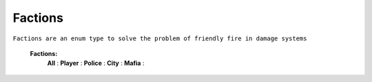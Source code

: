 
.. _factions:

Factions
--------

``Factions are an enum type to solve the problem of friendly fire in damage systems``


	**Factions:**
		**All** :
		**Player** :
		**Police** :
		**City** :
		**Mafia** :

